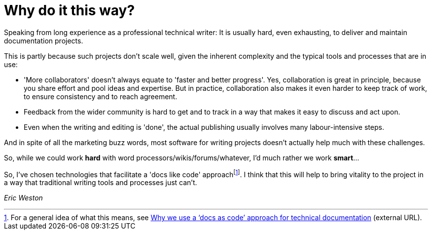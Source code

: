 = Why do it this way?

Speaking from long experience as a professional technical writer: It is usually hard, even exhausting, to deliver and maintain documentation projects.

This is partly because such projects don't scale well, given the inherent complexity and the typical tools and processes that are in use:

* 'More collaborators' doesn't always equate to 'faster and better progress'.
Yes, collaboration is great in principle, because you share effort and pool ideas and expertise.
But in practice, collaboration also makes it even harder to keep track of work, to ensure consistency and to reach agreement.
* Feedback from the wider community is hard to get and to track in a way that makes it easy to discuss and act upon.
* Even when the writing and editing is 'done', the actual publishing usually involves many labour-intensive steps.

And in spite of all the marketing buzz words, most software for writing projects doesn't actually help much with these challenges.

So, while we could work *hard* with word processors/wikis/forums/whatever, I'd much rather we work *smart*...

So, I've chosen technologies that facilitate a 'docs like code' approachfootnote:[For a general idea of what this means, see link:https://technology.blog.gov.uk/2017/08/25/why-we-use-a-docs-as-code-approach-for-technical-documentation/[Why we use a ‘docs as code’ approach for technical documentation^] (external URL).].
I think that this will help to bring vitality to the project in a way that traditional writing tools and processes just can't.

_Eric Weston_